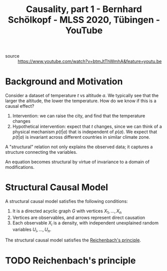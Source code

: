 :PROPERTIES:
:ID:       ffb3e855-5d31-47c1-833e-ca99121f5e85
:ROAM_REFS: https://www.youtube.com/watch?v=btmJtThWmhA
:END:
#+title: Causality, part 1 - Bernhard Schölkopf - MLSS 2020, Tübingen - YouTube

- source :: https://www.youtube.com/watch?v=btmJtThWmhA&feature=youtu.be

* Background and Motivation

Consider a dataset of temperature $t$ vs altitude $a$. We typically see that the
larger the altitude, the lower the temperature. How do we know if this is a
causal effect?

1. Intervention: we can raise the city, and find that the temperature changes
2. Hypothetical intervention: expect that $t$ changes, since we can think of a
   physical mechanism $p(t|a)$ that is independent of $p(a)$. We expect that
   $p(t|a)$ is invariant across different countries in similar climate zone.

A "structural" relation not only explains the observed data; it captures a
structure connecting the variables.

An equation becomes structural by virtue of invariance to a domain of
modifications.

* Structural Causal Model
:PROPERTIES:
:ID:       7641ec39-6e89-4505-9363-d365b446a20a
:END:

A structural causal model satisfies the following conditions:

1. It is a directed acyclic graph $G$ with vertices $X_{1}, \dots, X_{n}$
2. Vertices are observables, and arrows represent direct causation
3. Each observable $X_{i}$ is a density, with independent unexplained random
   variables $U_{i}, \dots, U_{n}$.

The structural causal model satisfies the [[id:87e2d47f-eaab-45e4-827c-3dfe587aa598][Reichenbach's principle]].

* TODO Reichenbach's principle
:PROPERTIES:
:ID:       87e2d47f-eaab-45e4-827c-3dfe587aa598
:END:
